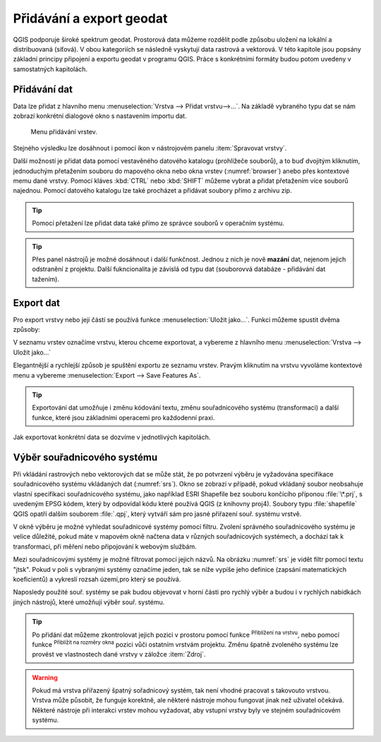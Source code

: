 .. |mActionZoomToLayer| image:: ../images/icon/mActionZoomToLayer.png
   :width: 1.5em
.. |mActionZoomFullExtent| image:: ../images/icon/mActionZoomFullExtent.png
   :width: 1.5em

.. _importexport:

Přidávání a export geodat
=========================

QGIS podporuje široké spektrum geodat. Prostorová data můžeme rozdělit
podle způsobu uložení na lokální a distribuovaná (síťová).  V obou
kategoriích se následně vyskytují data rastrová a vektorová.  V této
kapitole jsou popsány základní principy připojení a exportu geodat v
programu QGIS. Práce s konkrétními formáty budou potom uvedeny v
samostatných kapitolách.

.. index::
   pair: import dat; rozhraní - popis


.. _vectorimport:

Přidávání dat
-------------

Data lze přidat z hlavního menu :menuselection:`Vrstva --> Přidat
vrstvu-->...`. Na základě vybraného typu dat se nám zobrazí konkrétní
dialogové okno s nastavením importu dat.

.. _addlayer:

.. figure:: images/addlayer_menu.png

    Menu přidávání vrstev.

.. noteadvanced:: Jak jde vidět na :numref:`addlayer`, u většiny 
   typů dat lze pro přidání využít klávesové zkratky.

Stejného výsledku lze dosáhnout i pomocí ikon v nástrojovém panelu
:item:`Spravovat vrstvy`.

.. figure:: images/addlayer.png
   :scale-latex: 40

   Nástrojový panel pro přidávání vrstev Spravovat vrstvy

Další možností je přidat data pomocí vestavěného datového katalogu
(prohlížeče souborů), a to buď dvojitým kliknutím, jednoduchým
přetažením souboru do mapového okna nebo okna vrstev
(:numref:`browser`) anebo přes kontextové memu dané vrstvy.
Pomocí kláves :kbd:`CTRL` nebo :kbd:`SHIFT` můžeme vybrat a přidat
přetažením více souborů najednou. Pomocí datového
katalogu lze také procházet a přidávat soubory přímo z archivu zip.


.. tip:: Pomocí přetažení lze přidat data také přímo ze správce
         souborů v operačním systému.

.. _browser:

.. figure:: images/qgis_ogc_addbrowser.png
   :class: large
   :scale-latex: 65

   Přidání vrstvy přetažením souboru do mapového okna nebo seznamu
   vrstev.

.. index::
   pair: export dat; rozhraní - popis
   
.. tip:: Přes panel nástrojů je možné dosáhnout i další funkčnost.
         Jednou z nich je nově **mazání** dat, nejenom jejich
         odstranění z projektu. Další fukncionalita je závislá od typu
         dat (souborovvá databáze - přidávání dat tažením).

Export dat
----------
Pro export vrstvy nebo její částí se používá funkce
:menuselection:`Uložit jako...`. Funkci můžeme spustit dvěma způsoby:

V seznamu vrstev označíme vrstvu, kterou chceme exportovat, a vybereme
z hlavního menu :menuselection:`Vrstva --> Uložit jako...`

.. figure:: images/saveas.png
   :class: small
   :scale-latex: 40

   Spuštění exportu z hlavního menu.

Elegantnější a rychlejší způsob je spuštění exportu ze seznamu
vrstev. Pravým kliknutím na vrstvu vyvoláme kontextové menu a vybereme
:menuselection:`Export --> Save Features As`.

.. figure:: images/layer_saveas.png
   :class: small
   :scale-latex: 30

   Spuštění exportu z kontextového menu v seznamu vrstev.

.. tip:: Exportování dat umožňuje i změnu kódování textu, změnu souřadnicového
         systému (transformaci) a další funkce, které jsou základními
         operacemi pro každodenní praxi.

Jak exportovat konkrétní data se dozvíme v jednotlivých kapitolách.

Výběr souřadnicového systému
----------------------------

Při vkládání rastrových nebo vektorových dat se může stát, že po
potvrzení výběru je vyžadována specifikace souřadnicového systému
vkládaných dat (:numref:`srs`). Okno se zobrazí v případě, pokud
vkládaný soubor neobsahuje vlastní specifikaci souřadnicového systému,
jako například ESRI Shapefile bez souboru končícího příponou :file:`\*.prj`,
s uvedeným EPSG kódem, který by odpovídal kódu které používá QGIS (z
knihovny proj4).
Soubory typu :file:`shapefile` QGIS opatří dalším souborem :file:`.qpj`,
který vytváří sám pro jasné přiřazení souř. systému vrstvě. 

V okně výběru je možné vyhledat souřadnicové systémy pomocí
filtru. Zvolení správného souřadnicového systému je velice důležité,
pokud máte v mapovém okně načtena data v různých souřadnicových
systémech, a dochází tak k transformaci, při měření nebo připojování k
webovým službám.

.. _srs:

.. figure:: images/qgis_ogc_set_proj.png
   :scale-latex: 47

   Volba souřadnicového systému při vkládání dat.
   
Mezi souřadnicovými systémy je možné filtrovat pomocí jejich názvů. Na obrázku
:numref:`srs` je vidět filtr pomocí textu \"jtsk\". Pokud v poli s vybranými
systémy označíme jeden, tak se níže vypíše jeho definice (zapsání
matematických koeficientů) a vykreslí rozsah území,pro který se používá.

Naposledy použité souř. systémy se pak budou objevovat v horní části pro
rychlý výběr a budou i v rychlých nabídkách jiných nástrojů, které umožňují
výběr souř. systému.

.. tip:: Po přidání dat můžeme zkontrolovat jejich pozici v prostoru
   pomocí funkce |mActionZoomToLayer| :sup:`Přiblížení na vrstvu`, nebo
   pomocí funkce |mActionZoomFullExtent| :sup:`Přiblížit na rozměry okna`
   pozici vůči ostatním vrstvám projektu. Změnu špatně zvoleného systému
   lze provést ve vlastnostech dané vrstvy v záložce :item:`Zdroj`.


.. warning :: Pokud má vrstva přiřazený špatný sořadnicový systém, tak
              není vhodné pracovat  s takovouto vrstvou. Vrstva může působit,
              že funguje korektně, ale některé nástroje mohou fungovat
              jinak než  uživatel očekává. Některé nástroje při interakci
              vrstev mohou vyžadovat, aby vstupní vrstvy byly ve stejném
              souřadnicovém systému.
              
